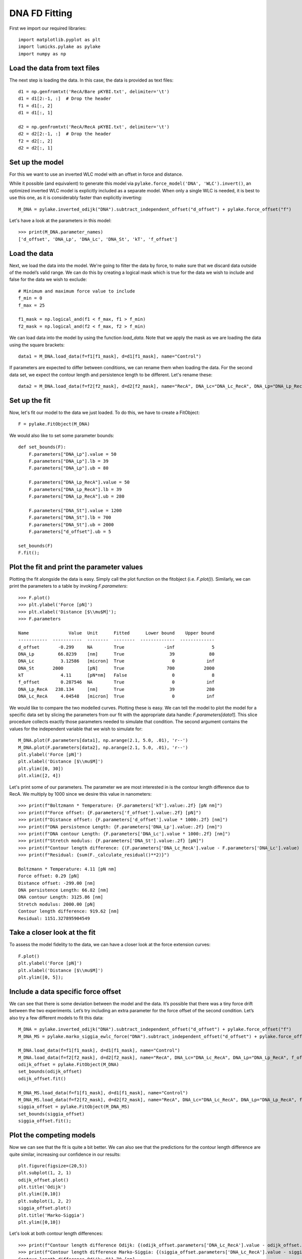 DNA FD Fitting
==============

.. only:: html

    :nbexport:`Download this page as a Jupyter notebook <self>`

First we import our required libraries::

    import matplotlib.pyplot as plt
    import lumicks.pylake as pylake
    import numpy as np

Load the data from text files
-----------------------------

The next step is loading the data. In this case, the data is provided as
text files::

    d1 = np.genfromtxt('RecA/Bare pKYBI.txt', delimiter='\t')
    d1 = d1[2:-1, :]  # Drop the header
    f1 = d1[:, 2]
    d1 = d1[:, 1]
    
    d2 = np.genfromtxt('RecA/RecA pKYBI.txt', delimiter='\t')
    d2 = d2[2:-1, :]  # Drop the header
    f2 = d2[:, 2]
    d2 = d2[:, 1]

Set up the model
----------------

For this we want to use an inverted WLC model with an offset in force
and distance.

While it possible (and equivalent) to generate this model via
``pylake.force_model('DNA', 'WLC').invert()``, an optimized inverted WLC
model is explicitly included as a separate model. When only a single WLC
is needed, it is best to use this one, as it is considerably faster than
explicitly inverting::

    M_DNA = pylake.inverted_odijk("DNA").subtract_independent_offset("d_offset") + pylake.force_offset("f")

Let's have a look at the parameters in this model::

    >>> print(M_DNA.parameter_names)
    ['d_offset', 'DNA_Lp', 'DNA_Lc', 'DNA_St', 'kT', 'f_offset']

Load the data
-------------

Next, we load the data into the model. We're going to filter the data by
force, to make sure that we discard data outside of the model’s valid range.
We can do this by creating a logical mask which is true for the data we wish
to include and false for the data we wish to exclude::

    # Minimum and maximum force value to include
    f_min = 0
    f_max = 25
    
    f1_mask = np.logical_and(f1 < f_max, f1 > f_min)
    f2_mask = np.logical_and(f2 < f_max, f2 > f_min)

We can load data into the model by using the function `load_data`. Note
that we apply the mask as we are loading the data using the square brackets::

    data1 = M_DNA.load_data(f=f1[f1_mask], d=d1[f1_mask], name="Control")

If parameters are expected to differ between conditions, we can rename them
when loading the data. For the second data set, we expect the contour length
and persistence length to be different. Let's rename these::

    data2 = M_DNA.load_data(f=f2[f2_mask], d=d2[f2_mask], name="RecA", DNA_Lc="DNA_Lc_RecA", DNA_Lp="DNA_Lp_RecA")

Set up the fit
--------------

Now, let's fit our model to the data we just loaded. To do this, we have to create a FitObject::

    F = pylake.FitObject(M_DNA)
    
We would also like to set some parameter bounds::

    def set_bounds(F):
        F.parameters["DNA_Lp"].value = 50
        F.parameters["DNA_Lp"].lb = 39
        F.parameters["DNA_Lp"].ub = 80
    
        F.parameters["DNA_Lp_RecA"].value = 50
        F.parameters["DNA_Lp_RecA"].lb = 39
        F.parameters["DNA_Lp_RecA"].ub = 280
    
        F.parameters["DNA_St"].value = 1200
        F.parameters["DNA_St"].lb = 700
        F.parameters["DNA_St"].ub = 2000
        F.parameters["d_offset"].ub = 5
    
    set_bounds(F)
    F.fit();

Plot the fit and print the parameter values
-------------------------------------------

Plotting the fit alongside the data is easy. Simply call the plot function
on the fitobject (i.e. `F.plot()`). Similarly, we can print the parameters 
to a table by invoking `F.parameters`::

    >>> F.plot()
    >>> plt.ylabel('Force [pN]')
    >>> plt.xlabel('Distance [$\\mu$M]');
    >>> F.parameters

    Name               Value  Unit      Fitted      Lower bound    Upper bound
    -----------  -----------  --------  --------  -------------  -------------
    d_offset       -0.299     NA        True               -inf              5
    DNA_Lp         66.8239    [nm]      True                 39             80
    DNA_Lc          3.12586   [micron]  True                  0            inf
    DNA_St       2000         [pN]      True                700           2000
    kT              4.11      [pN*nm]   False                 0              8
    f_offset        0.287546  NA        True                  0            inf
    DNA_Lp_RecA   238.134     [nm]      True                 39            280
    DNA_Lc_RecA     4.04548   [micron]  True                  0            inf

.. image:: output_10_2.png

We would like to compare the two modelled curves. Plotting these is easy. We can tell the model
to plot the model for a specific data set by slicing the parameters from our fit with the
appropriate data handle: `F.parameters[data1]`. This slice procedure collects exactly those
parameters needed to simulate that condition. The second argument contains the values for the
independent variable that we wish to simulate for::

    M_DNA.plot(F.parameters[data1], np.arange(2.1, 5.0, .01), 'r--')
    M_DNA.plot(F.parameters[data2], np.arange(2.1, 5.0, .01), 'r--')
    plt.ylabel('Force [pN]')
    plt.xlabel('Distance [$\\mu$M]')
    plt.ylim([0, 30])
    plt.xlim([2, 4])

.. image:: output_11_2.png

Let's print some of our parameters. The parameter we are most interested in is the contour
length difference due to RecA. We multiply by 1000 since we desire this value in nanometers::

    >>> print(f"Boltzmann * Temperature: {F.parameters['kT'].value:.2f} [pN nm]")
    >>> print(f"Force offset: {F.parameters['f_offset'].value:.2f} [pN]")
    >>> print(f"Distance offset: {F.parameters['d_offset'].value * 1000:.2f} [nm]")
    >>> print(f"DNA persistence Length: {F.parameters['DNA_Lp'].value:.2f} [nm]")
    >>> print(f"DNA contour Length: {F.parameters['DNA_Lc'].value * 1000:.2f} [nm]")
    >>> print(f"Stretch modulus: {F.parameters['DNA_St'].value:.2f} [pN]")
    >>> print(f"Contour length difference: {(F.parameters['DNA_Lc_RecA'].value - F.parameters['DNA_Lc'].value) * 1000:.2f} [nm]")
    >>> print(f"Residual: {sum(F._calculate_residual()**2)}")

    Boltzmann * Temperature: 4.11 [pN nm]
    Force offset: 0.29 [pN]
    Distance offset: -299.00 [nm]
    DNA persistence Length: 66.82 [nm]
    DNA contour Length: 3125.86 [nm]
    Stretch modulus: 2000.00 [pN]
    Contour length difference: 919.62 [nm]
    Residual: 1151.327895904549


Take a closer look at the fit
-----------------------------

To assess the model fidelity to the data, we can have a closer look at
the force extension curves::

    F.plot()
    plt.ylabel('Force [pN]')
    plt.xlabel('Distance [$\\mu$M]')
    plt.ylim([0, 5]);


.. image:: output_13_1.png


Include a data specific force offset
------------------------------------

We can see that there is some deviation between the model and the data.
It’s possible that there was a tiny force drift between the two
experiments. Let’s try including an extra parameter for the force offset
of the second condition. Let’s also try a few different models to fit
this data::

    M_DNA = pylake.inverted_odijk("DNA").subtract_independent_offset("d_offset") + pylake.force_offset("f")
    M_DNA_MS = pylake.marko_siggia_ewlc_force("DNA").subtract_independent_offset("d_offset") + pylake.force_offset("f")
    
    M_DNA.load_data(f=f1[f1_mask], d=d1[f1_mask], name="Control")
    M_DNA.load_data(f=f2[f2_mask], d=d2[f2_mask], name="RecA", DNA_Lc="DNA_Lc_RecA", DNA_Lp="DNA_Lp_RecA", f_offset="f_offset2")
    odijk_offset = pylake.FitObject(M_DNA)
    set_bounds(odijk_offset)
    odijk_offset.fit()
    
    M_DNA_MS.load_data(f=f1[f1_mask], d=d1[f1_mask], name="Control")
    M_DNA_MS.load_data(f=f2[f2_mask], d=d2[f2_mask], name="RecA", DNA_Lc="DNA_Lc_RecA", DNA_Lp="DNA_Lp_RecA", f_offset="f_offset2")
    siggia_offset = pylake.FitObject(M_DNA_MS)
    set_bounds(siggia_offset)
    siggia_offset.fit();

Plot the competing models
-------------------------

Now we can see that the fit is quite a bit better. We can also see that
the predictions for the contour length difference are quite similar,
increasing our confidence in our results::

    plt.figure(figsize=(20,5))
    plt.subplot(1, 2, 1)
    odijk_offset.plot()
    plt.title('Odijk')
    plt.ylim([0,10])
    plt.subplot(1, 2, 2)
    siggia_offset.plot()
    plt.title('Marko-Siggia')
    plt.ylim([0,10])

.. image:: output_17_1.png

Let's look at both contour length differences::

    >>> print(f"Contour length difference Odijk: {(odijk_offset.parameters['DNA_Lc_RecA'].value - odijk_offset.parameters['DNA_Lc'].value) * 1000:.2f} [nm]")
    >>> print(f"Contour length difference Marko-Siggia: {(siggia_offset.parameters['DNA_Lc_RecA'].value - siggia_offset.parameters['DNA_Lc'].value) * 1000:.2f} [nm]")
    Contour length difference Odijk: 911.70 [nm]
    Contour length difference Marko-Siggia: 913.09 [nm]

Which fit is statistically optimal
----------------------------------

We can also determine how well a model fits the data by looking at the
corrected Akaike Information Criterion and Bayesian Information
Criterion. Here, a low value indicates a better model.

We can see here that both criteria seem to indicate that the
Marko-Siggia model with two offsets provides the best fit. Please note
however, that it is always important to verify that the model produce
sensible results. More freedom to fit parameters, will almost always
lead to an improved fit, and this additional freedom can lead to fits
that produce non-physical results.

Generally it is always a good idea to try multiple models, and multiple
sets of bound constraints, to get a feel for how reliable the estimates
are::

    >>> print("Corrected Akaike Information Criterion")
    >>> print(f"Odijk Model with single force offset {F.aicc}")
    >>> print(f"Odijk Model with two force offsets {odijk_offset.aicc}")
    >>> print(f"Marko-Siggia Model with two force offsets {siggia_offset.aicc}")
    >>> print("Bayesian Information Criterion")
    >>> print(f"Odijk Model with single force offset {F.bic}")
    >>> print(f"Odijk Model with two force offsets {odijk_offset.bic}")
    >>> print(f"Marko-Siggia Model with two force offsets {siggia_offset.bic}")

    Corrected Akaike Information Criterion
    Odijk Model with single force offset 7067.68118147101
    Odijk Model with two force offsets 6208.44389146499
    Marko-Siggia Model with two force offsets 6281.818847723742
    Bayesian Information Criterion
    Odijk Model with single force offset 7114.174380931719
    Odijk Model with two force offsets 6261.576151211682
    Marko-Siggia Model with two force offsets 6334.951107470434
    

Again, we also look at the parameters::

    >>> F.parameters

    Name               Value  Unit      Fitted      Lower bound    Upper bound
    -----------  -----------  --------  --------  -------------  -------------
    d_offset       -0.299     NA        True               -inf              5
    DNA_Lp         66.8239    [nm]      True                 39             80
    DNA_Lc          3.12586   [micron]  True                  0            inf
    DNA_St       2000         [pN]      True                700           2000
    kT              4.11      [pN*nm]   False                 0              8
    f_offset        0.287546  NA        True                  0            inf
    DNA_Lp_RecA   238.134     [nm]      True                 39            280
    DNA_Lc_RecA     4.04548   [micron]  True                  0            inf

Let's see if the parameters for the other model are similar::

    >>> siggia_offset.parameters

    Name                 Value  Unit      Fitted      Lower bound    Upper bound
    -----------  -------------  --------  --------  -------------  -------------
    d_offset       -0.16129     NA        True               -inf              5
    DNA_Lp         53.5762      [nm]      True                 39             80
    DNA_Lc          2.99474     [micron]  True                  0            inf
    DNA_St       2000           [pN]      True                700           2000
    kT              4.11        [pN*nm]   False                 0              8
    f_offset        5.3927e-19  NA        True                  0            inf
    DNA_Lp_RecA   233.319       [nm]      True                 39            280
    DNA_Lc_RecA     3.90783     [micron]  True                  0            inf
    f_offset2       0.397233    NA        True                  0            inf

We can see some differences in the estimates, but nothing that would be cause for
immediate concern.
